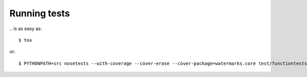 Running tests
=============

\.. is as easy as::

  $ tox

or::

  $ PYTHONPATH=src nosetests --with-coverage --cover-erase --cover-package=watermarks.core test/functiontests/

